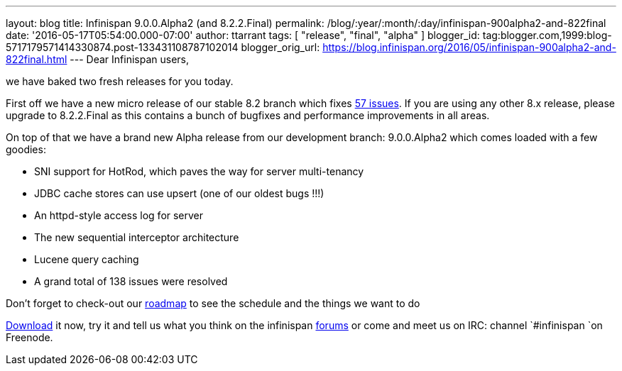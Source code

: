 ---
layout: blog
title: Infinispan 9.0.0.Alpha2 (and 8.2.2.Final)
permalink: /blog/:year/:month/:day/infinispan-900alpha2-and-822final
date: '2016-05-17T05:54:00.000-07:00'
author: ttarrant
tags: [ "release", "final", "alpha" ]
blogger_id: tag:blogger.com,1999:blog-5717179571414330874.post-133431108787102014
blogger_orig_url: https://blog.infinispan.org/2016/05/infinispan-900alpha2-and-822final.html
---
Dear Infinispan users,

we have baked two fresh releases for you today.

First off we have a new micro release of our stable 8.2 branch which
fixes
https://issues.jboss.org/jira/secure/ReleaseNote.jspa?projectId=12310799&version=12330034[57
issues]. If you are using any other 8.x release, please upgrade to
8.2.2.Final as this contains a bunch of bugfixes and performance
improvements in all areas.

On top of that we have a brand new Alpha release from our development
branch: 9.0.0.Alpha2 which comes loaded with a few goodies:


* SNI support for HotRod, which paves the way for server multi-tenancy
* JDBC cache stores can use upsert (one of our oldest bugs !!!)
* An httpd-style access log for server
* The new sequential interceptor architecture
* Lucene query caching
* A grand total of 138 issues were resolved

Don't forget to check-out our http://infinispan.org/roadmap/[roadmap] to
see the schedule and the things we want to do

http://infinispan.org/download/[Download] it now, try it and tell us
what you think on the infinispan
https://developer.jboss.org/en/infinispan/content[forums] or come and
meet us on IRC: channel `#infinispan `on Freenode. 


